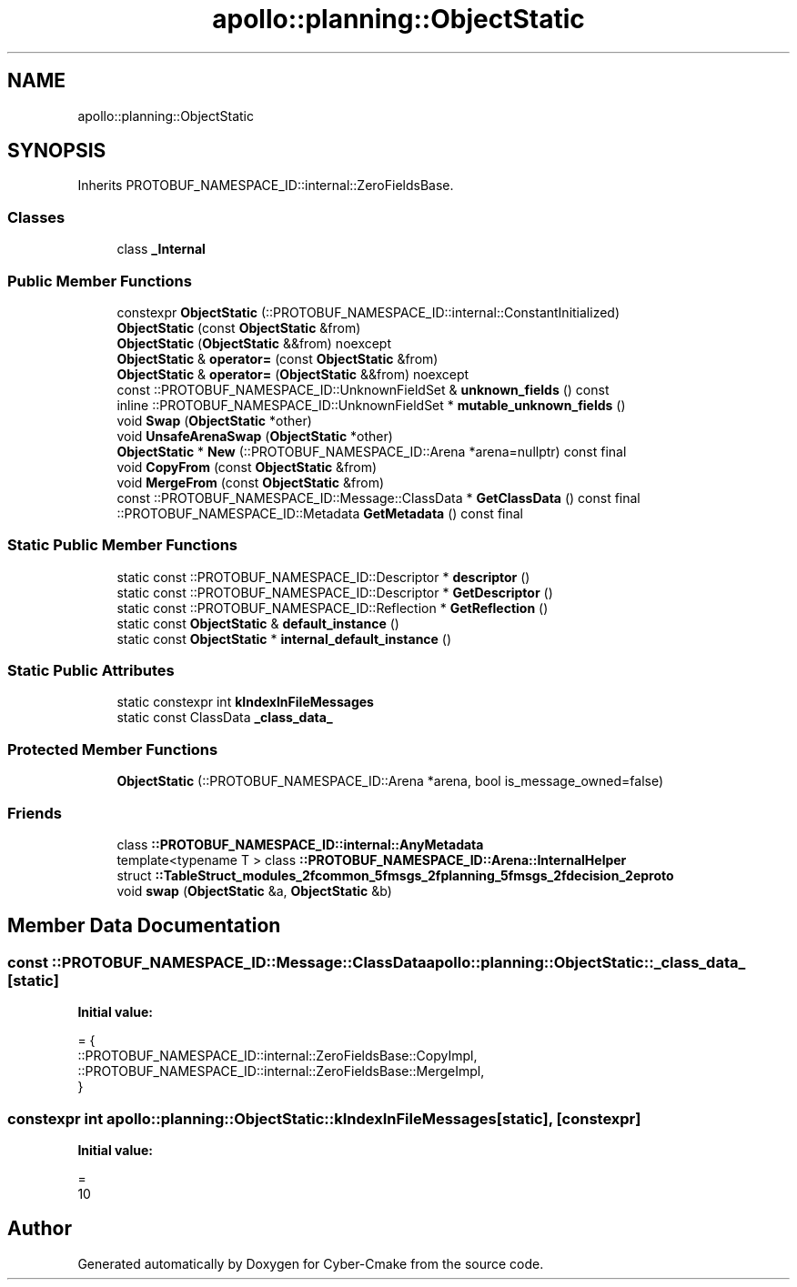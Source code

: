 .TH "apollo::planning::ObjectStatic" 3 "Sun Sep 3 2023" "Version 8.0" "Cyber-Cmake" \" -*- nroff -*-
.ad l
.nh
.SH NAME
apollo::planning::ObjectStatic
.SH SYNOPSIS
.br
.PP
.PP
Inherits PROTOBUF_NAMESPACE_ID::internal::ZeroFieldsBase\&.
.SS "Classes"

.in +1c
.ti -1c
.RI "class \fB_Internal\fP"
.br
.in -1c
.SS "Public Member Functions"

.in +1c
.ti -1c
.RI "constexpr \fBObjectStatic\fP (::PROTOBUF_NAMESPACE_ID::internal::ConstantInitialized)"
.br
.ti -1c
.RI "\fBObjectStatic\fP (const \fBObjectStatic\fP &from)"
.br
.ti -1c
.RI "\fBObjectStatic\fP (\fBObjectStatic\fP &&from) noexcept"
.br
.ti -1c
.RI "\fBObjectStatic\fP & \fBoperator=\fP (const \fBObjectStatic\fP &from)"
.br
.ti -1c
.RI "\fBObjectStatic\fP & \fBoperator=\fP (\fBObjectStatic\fP &&from) noexcept"
.br
.ti -1c
.RI "const ::PROTOBUF_NAMESPACE_ID::UnknownFieldSet & \fBunknown_fields\fP () const"
.br
.ti -1c
.RI "inline ::PROTOBUF_NAMESPACE_ID::UnknownFieldSet * \fBmutable_unknown_fields\fP ()"
.br
.ti -1c
.RI "void \fBSwap\fP (\fBObjectStatic\fP *other)"
.br
.ti -1c
.RI "void \fBUnsafeArenaSwap\fP (\fBObjectStatic\fP *other)"
.br
.ti -1c
.RI "\fBObjectStatic\fP * \fBNew\fP (::PROTOBUF_NAMESPACE_ID::Arena *arena=nullptr) const final"
.br
.ti -1c
.RI "void \fBCopyFrom\fP (const \fBObjectStatic\fP &from)"
.br
.ti -1c
.RI "void \fBMergeFrom\fP (const \fBObjectStatic\fP &from)"
.br
.ti -1c
.RI "const ::PROTOBUF_NAMESPACE_ID::Message::ClassData * \fBGetClassData\fP () const final"
.br
.ti -1c
.RI "::PROTOBUF_NAMESPACE_ID::Metadata \fBGetMetadata\fP () const final"
.br
.in -1c
.SS "Static Public Member Functions"

.in +1c
.ti -1c
.RI "static const ::PROTOBUF_NAMESPACE_ID::Descriptor * \fBdescriptor\fP ()"
.br
.ti -1c
.RI "static const ::PROTOBUF_NAMESPACE_ID::Descriptor * \fBGetDescriptor\fP ()"
.br
.ti -1c
.RI "static const ::PROTOBUF_NAMESPACE_ID::Reflection * \fBGetReflection\fP ()"
.br
.ti -1c
.RI "static const \fBObjectStatic\fP & \fBdefault_instance\fP ()"
.br
.ti -1c
.RI "static const \fBObjectStatic\fP * \fBinternal_default_instance\fP ()"
.br
.in -1c
.SS "Static Public Attributes"

.in +1c
.ti -1c
.RI "static constexpr int \fBkIndexInFileMessages\fP"
.br
.ti -1c
.RI "static const ClassData \fB_class_data_\fP"
.br
.in -1c
.SS "Protected Member Functions"

.in +1c
.ti -1c
.RI "\fBObjectStatic\fP (::PROTOBUF_NAMESPACE_ID::Arena *arena, bool is_message_owned=false)"
.br
.in -1c
.SS "Friends"

.in +1c
.ti -1c
.RI "class \fB::PROTOBUF_NAMESPACE_ID::internal::AnyMetadata\fP"
.br
.ti -1c
.RI "template<typename T > class \fB::PROTOBUF_NAMESPACE_ID::Arena::InternalHelper\fP"
.br
.ti -1c
.RI "struct \fB::TableStruct_modules_2fcommon_5fmsgs_2fplanning_5fmsgs_2fdecision_2eproto\fP"
.br
.ti -1c
.RI "void \fBswap\fP (\fBObjectStatic\fP &a, \fBObjectStatic\fP &b)"
.br
.in -1c
.SH "Member Data Documentation"
.PP 
.SS "const ::PROTOBUF_NAMESPACE_ID::Message::ClassData apollo::planning::ObjectStatic::_class_data_\fC [static]\fP"
\fBInitial value:\fP
.PP
.nf
= {
    ::PROTOBUF_NAMESPACE_ID::internal::ZeroFieldsBase::CopyImpl,
    ::PROTOBUF_NAMESPACE_ID::internal::ZeroFieldsBase::MergeImpl,
}
.fi
.SS "constexpr int apollo::planning::ObjectStatic::kIndexInFileMessages\fC [static]\fP, \fC [constexpr]\fP"
\fBInitial value:\fP
.PP
.nf
=
    10
.fi


.SH "Author"
.PP 
Generated automatically by Doxygen for Cyber-Cmake from the source code\&.
